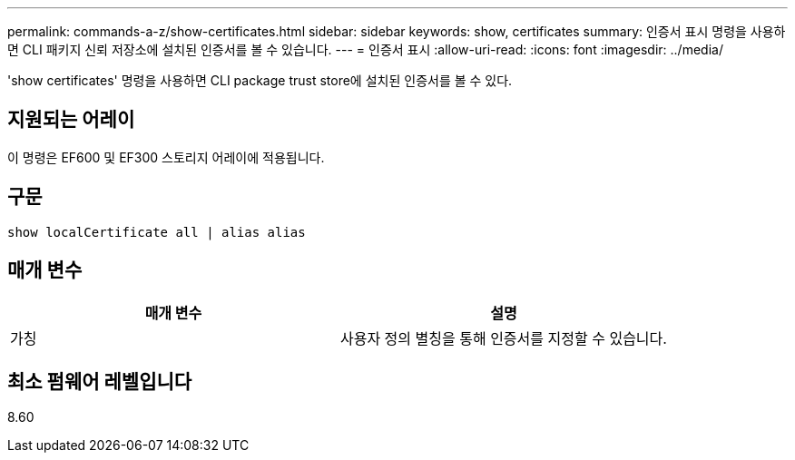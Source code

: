 ---
permalink: commands-a-z/show-certificates.html 
sidebar: sidebar 
keywords: show, certificates 
summary: 인증서 표시 명령을 사용하면 CLI 패키지 신뢰 저장소에 설치된 인증서를 볼 수 있습니다. 
---
= 인증서 표시
:allow-uri-read: 
:icons: font
:imagesdir: ../media/


[role="lead"]
'show certificates' 명령을 사용하면 CLI package trust store에 설치된 인증서를 볼 수 있다.



== 지원되는 어레이

이 명령은 EF600 및 EF300 스토리지 어레이에 적용됩니다.



== 구문

[source, cli]
----
show localCertificate all | alias alias
----


== 매개 변수

[cols="2*"]
|===
| 매개 변수 | 설명 


 a| 
가칭
 a| 
사용자 정의 별칭을 통해 인증서를 지정할 수 있습니다.

|===


== 최소 펌웨어 레벨입니다

8.60
